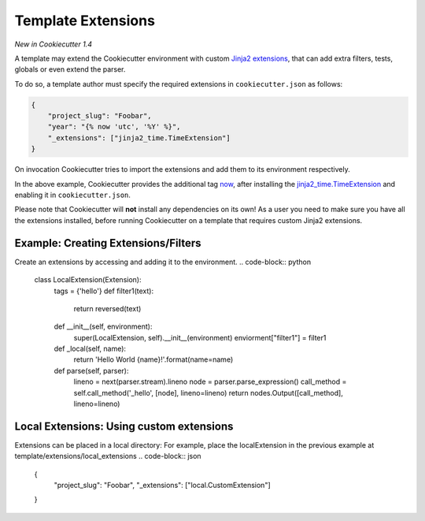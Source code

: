 .. _`template extensions`:

Template Extensions
-------------------

*New in Cookiecutter 1.4*

A template may extend the Cookiecutter environment with custom `Jinja2 extensions`_,
that can add extra filters, tests, globals or even extend the parser.

To do so, a template author must specify the required extensions in ``cookiecutter.json`` as follows:

.. code-block:: json

    {
        "project_slug": "Foobar",
        "year": "{% now 'utc', '%Y' %}",
        "_extensions": ["jinja2_time.TimeExtension"]
    }

On invocation Cookiecutter tries to import the extensions and add them to its environment respectively.

In the above example, Cookiecutter provides the additional tag `now`_, after
installing the `jinja2_time.TimeExtension`_ and enabling it in ``cookiecutter.json``.

Please note that Cookiecutter will **not** install any dependencies on its own!
As a user you need to make sure you have all the extensions installed, before
running Cookiecutter on a template that requires custom Jinja2 extensions.

.. _`Jinja2 extensions`: http://jinja2.readthedocs.io/en/latest/extensions.html#extensions
.. _`now`: https://github.com/hackebrot/jinja2-time#now-tag
.. _`jinja2_time.TimeExtension`: https://github.com/hackebrot/jinja2-time

Example: Creating Extensions/Filters
~~~~~~~~~~~~~~~~~~~~~~~~~~~~~~~~~~~
Create an extensions by accessing and adding it to the environment.
.. code-block:: python
    class LocalExtension(Extension):
        tags = {'hello'}
        def filter1(text):
            return reversed(text)
        def __init__(self, environment):
            super(LocalExtension, self).__init__(environment)
            enviorment["filter1"] = filter1

        def _local(self, name):
            return 'Hello World {name}!'.format(name=name)

        def parse(self, parser):
            lineno = next(parser.stream).lineno
            node = parser.parse_expression()
            call_method = self.call_method('_hello', [node], lineno=lineno)
            return nodes.Output([call_method], lineno=lineno)


Local Extensions: Using custom extensions
~~~~~~~~~~~~~~~~~~~~~~~~~~~~~~~~~~~

Extensions can be placed in a local directory:
For example, place the localExtension in the previous example at template/extensions/local_extensions
.. code-block:: json

    {
        "project_slug": "Foobar",
        "_extensions": ["local.CustomExtension"]
    }

